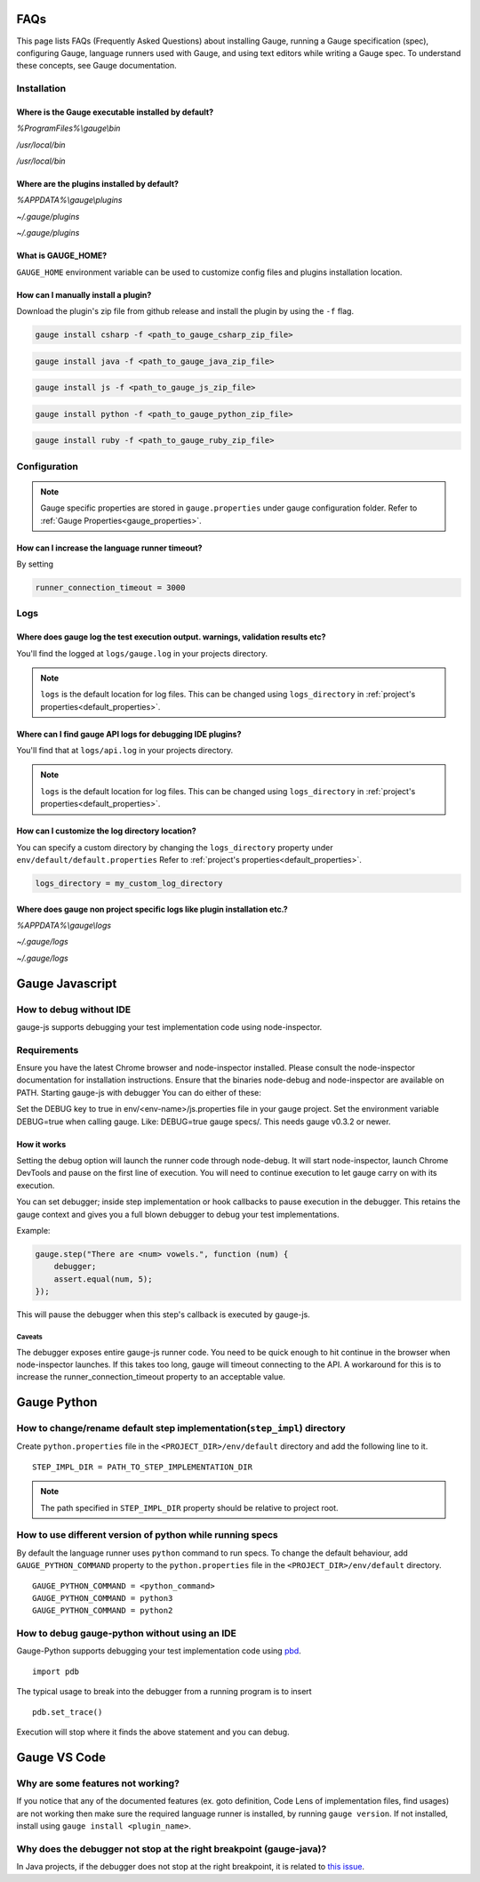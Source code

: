 .. role:: vscode
.. role:: javascript
.. role:: python

FAQs
====

This page lists FAQs (Frequently Asked Questions) about installing Gauge, running a Gauge specification (spec), configuring Gauge, language runners used with Gauge, and using text editors while writing a Gauge spec. 
To understand these concepts, see Gauge documentation.

.. _installation-faq:

Installation
------------

Where is the Gauge executable installed by default?
^^^^^^^^^^^^^^^^^^^^^^^^^^^^^^^^^^^^^^^^^^^^^^^^^^^

.. cssclass:: dynamic-content windows

`%ProgramFiles%\\gauge\\bin`

.. cssclass:: dynamic-content macos

`/usr/local/bin`

.. cssclass:: dynamic-content linux

`/usr/local/bin`



Where are the plugins installed by default?
^^^^^^^^^^^^^^^^^^^^^^^^^^^^^^^^^^^^^^^^^^^

.. cssclass:: dynamic-content windows

`%APPDATA%\\gauge\\plugins`

.. cssclass:: dynamic-content macos

`~/.gauge/plugins`

.. cssclass:: dynamic-content linux

`~/.gauge/plugins`


What is GAUGE_HOME?
^^^^^^^^^^^^^^^^^^^

``GAUGE_HOME`` environment variable can be used to customize config files and plugins installation location.

How can I manually install a plugin?
^^^^^^^^^^^^^^^^^^^^^^^^^^^^^^^^^^^^
Download the plugin's zip file from github release and install the plugin by using the ``-f`` flag.

.. cssclass:: dynamic-content csharp
.. code-block:: console

   gauge install csharp -f <path_to_gauge_csharp_zip_file>

.. cssclass:: dynamic-content java
.. code-block:: console

   gauge install java -f <path_to_gauge_java_zip_file>

.. cssclass:: dynamic-content javascript
.. code-block:: console

   gauge install js -f <path_to_gauge_js_zip_file>

.. cssclass:: dynamic-content python
.. code-block:: console

   gauge install python -f <path_to_gauge_python_zip_file>

.. cssclass:: dynamic-content ruby
.. code-block:: console

   gauge install ruby -f <path_to_gauge_ruby_zip_file>



Configuration
-------------

.. note::

    Gauge specific properties are stored in ``gauge.properties`` under gauge configuration folder. Refer to :ref:`Gauge Properties<gauge_properties>`.

How can I increase the language runner timeout?
^^^^^^^^^^^^^^^^^^^^^^^^^^^^^^^^^^^^^^^^^^^^^^^

By setting

.. code-block:: python

   runner_connection_timeout = 3000

Logs
----

Where does gauge log the test execution output. warnings, validation results etc?
^^^^^^^^^^^^^^^^^^^^^^^^^^^^^^^^^^^^^^^^^^^^^^^^^^^^^^^^^^^^^^^^^^^^^^^^^^^^^^^^^

You'll find the logged at ``logs/gauge.log`` in your projects directory.

.. note::

    ``logs`` is the default location for log files. This can be changed using ``logs_directory`` in :ref:`project's properties<default_properties>`.

Where can I find gauge API logs for debugging IDE plugins?
^^^^^^^^^^^^^^^^^^^^^^^^^^^^^^^^^^^^^^^^^^^^^^^^^^^^^^^^^^

You'll find that at ``logs/api.log`` in your projects directory.

.. note::

    ``logs`` is the default location for log files. This can be changed using ``logs_directory`` in :ref:`project's properties<default_properties>`.

How can I customize the log directory location?
^^^^^^^^^^^^^^^^^^^^^^^^^^^^^^^^^^^^^^^^^^^^^^^

You can specify a custom directory by changing the ``logs_directory`` property under
``env/default/default.properties`` Refer to :ref:`project's properties<default_properties>`.

.. code-block:: python

   logs_directory = my_custom_log_directory

Where does gauge non project specific logs like plugin installation etc.?
^^^^^^^^^^^^^^^^^^^^^^^^^^^^^^^^^^^^^^^^^^^^^^^^^^^^^^^^^^^^^^^^^^^^^^^^^

.. cssclass:: dynamic-content windows

`%APPDATA%\\gauge\\logs`

.. cssclass:: dynamic-content macos

`~/.gauge/logs`

.. cssclass:: dynamic-content linux

`~/.gauge/logs`


.. cssclass:: dynamic-content javascript
.. _js_faq:

:javascript:`Gauge Javascript`
==============================

How to debug without IDE
------------------------

gauge-js supports debugging your test implementation code using node-inspector.

Requirements
-------------

Ensure you have the latest Chrome browser and node-inspector installed. Please consult the node-inspector documentation for installation instructions.
Ensure that the binaries node-debug and node-inspector are available on PATH.
Starting gauge-js with debugger
You can do either of these:

Set the DEBUG key to true in env/<env-name>/js.properties file in your gauge project.
Set the environment variable DEBUG=true when calling gauge. Like: DEBUG=true gauge specs/. This needs gauge v0.3.2 or newer.

How it works
^^^^^^^^^^^^^

Setting the debug option will launch the runner code through node-debug. It will start node-inspector, launch Chrome DevTools and pause on the first line of execution. You will need to continue execution to let gauge carry on with its execution.

You can set debugger; inside step implementation or hook callbacks to pause execution in the debugger. This retains the gauge context and gives you a full blown debugger to debug your test implementations.

Example:

.. code-block:: text

    gauge.step("There are <num> vowels.", function (num) {
        debugger;
        assert.equal(num, 5);
    });

This will pause the debugger when this step's callback is executed by gauge-js.

Caveats
+++++++

The debugger exposes entire gauge-js runner code.
You need to be quick enough to hit continue in the browser when node-inspector launches. If this takes too long, gauge will timeout connecting to the API. A workaround for this is to increase the runner_connection_timeout property to an acceptable value.


.. cssclass:: dynamic-content python
.. _python_faq:

:python:`Gauge Python`
======================

How to change/rename default step implementation(``step_impl``) directory
--------------------------------------------------------------------------

Create ``python.properties`` file in the ``<PROJECT_DIR>/env/default`` directory and add the following line to it.

::

    STEP_IMPL_DIR = PATH_TO_STEP_IMPLEMENTATION_DIR

.. note::
   The path specified in ``STEP_IMPL_DIR`` property should be relative to project root.


How to use different version of python while running specs
-----------------------------------------------------------

By default the language runner uses ``python`` command to run specs. To change the default behaviour, add ``GAUGE_PYTHON_COMMAND`` property to the ``python.properties`` file in the ``<PROJECT_DIR>/env/default`` directory.

::

    GAUGE_PYTHON_COMMAND = <python_command>
    GAUGE_PYTHON_COMMAND = python3
    GAUGE_PYTHON_COMMAND = python2

How to debug gauge-python without using an IDE
-----------------------------------------------

Gauge-Python supports debugging your test implementation code using `pbd`_.

.. _pbd: https://docs.python.org/2/library/pdb.html

::

    import pdb

The typical usage to break into the debugger from a running program is to insert

::

    pdb.set_trace()

Execution will stop where it finds the above statement and you can debug.


.. cssclass:: dynamic-content vscode
.. _vscode_faq:

:vscode:`Gauge VS Code`
========================

Why are some features not working?
-----------------------------------

If you notice that any of the documented features (ex. goto definition, Code Lens of implementation files, find usages)
are not working then make sure the required language runner is installed, by running ``gauge version``.
If not installed, install using ``gauge install <plugin_name>``.


.. cssclass:: dynamic-content vscode

Why does the debugger not stop at the right breakpoint (gauge-java)?
---------------------------------------------------------------------

In Java projects, if the debugger does not stop at the right breakpoint, it is related to `this issue
<https://github.com/getgauge/gauge-vscode/issues/344>`_.
